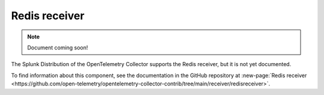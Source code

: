.. _redis-receiver:

****************************
Redis receiver
****************************

.. meta::
      :description: Retrieves Redis ``INFO`` data from a specific Redis instance and builds metrics from it.

.. note:: Document coming soon!

The Splunk Distribution of the OpenTelemetry Collector supports the Redis receiver, but it is not yet documented. 

To find information about this component, see the documentation in the GitHub repository at :new-page:`Redis receiver <https://github.com/open-telemetry/opentelemetry-collector-contrib/tree/main/receiver/redisreceiver>`.



